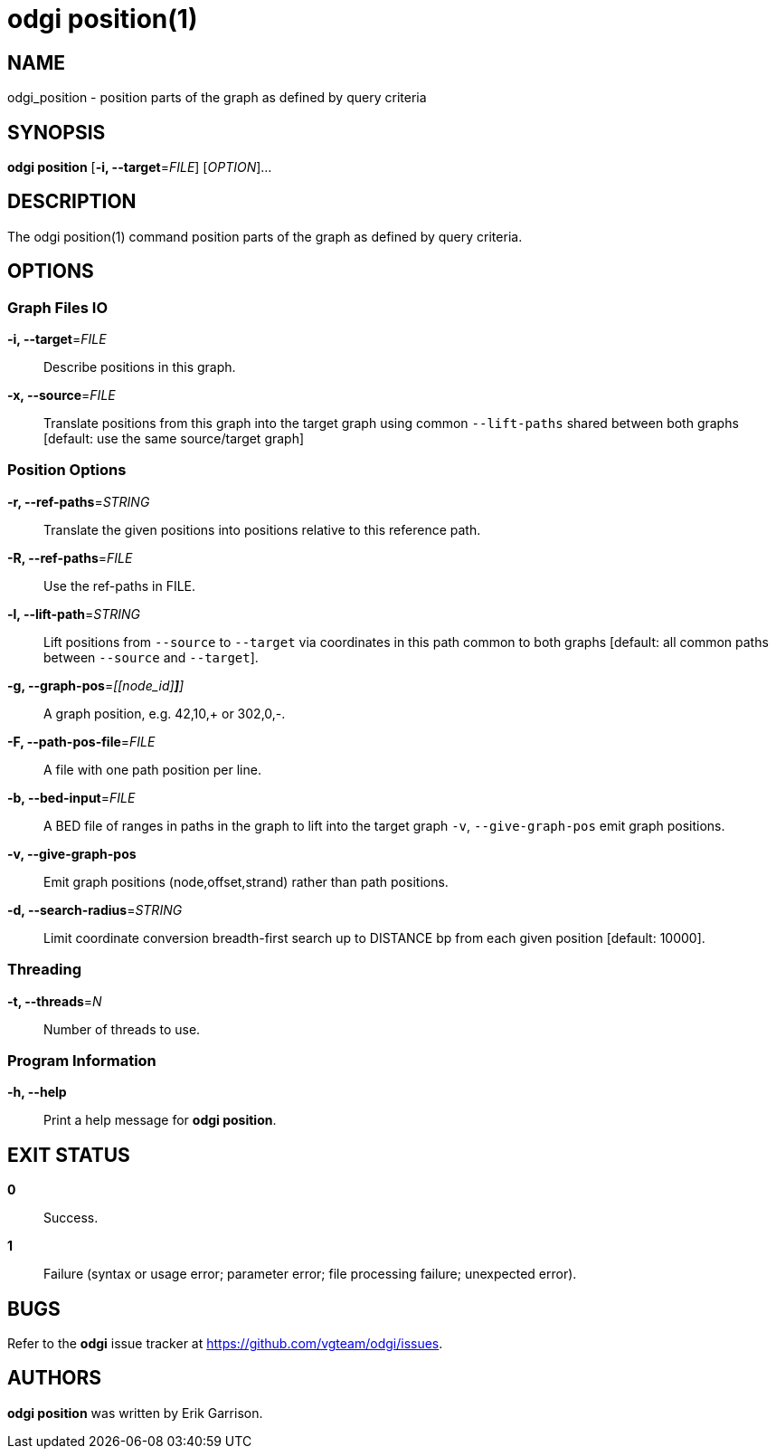 = odgi position(1)
ifdef::backend-manpage[]
Erik Garrison
:doctype: manpage
:release-version: v0.6.0
:man manual: odgi position
:man source: odgi v0.6.0
:page-layout: base
endif::[]

== NAME

odgi_position -  position parts of the graph as defined by query criteria


== SYNOPSIS

*odgi position* [*-i, --target*=_FILE_] [_OPTION_]...

== DESCRIPTION

The odgi position(1) command position parts of the graph as defined by query criteria.


== OPTIONS

=== Graph Files IO

*-i, --target*=_FILE_::
  Describe positions in this graph.

*-x, --source*=_FILE_::
  Translate positions from this graph into the target graph using common `--lift-paths` shared between both graphs [default: use the same source/target
graph]


=== Position Options

*-r, --ref-paths*=_STRING_::
  Translate the given positions into positions relative to this reference path.

*-R, --ref-paths*=_FILE_::
  Use the ref-paths in FILE.

*-l, --lift-path*=_STRING_::
  Lift positions from `--source` to `--target` via coordinates in this path common to both graphs [default: all common paths
between `--source` and `--target`].

*-g, --graph-pos*=_[[node_id][,offset[,(+|-)]*]*]_::
  A graph position, e.g. 42,10,+ or 302,0,-.

*-F, --path-pos-file*=_FILE_::
  A file with one path position per line.

*-b, --bed-input*=_FILE_::
  A BED file of ranges in paths in the graph to lift into the target graph `-v`, `--give-graph-pos` emit graph positions.

*-v, --give-graph-pos*::
  Emit graph positions (node,offset,strand) rather than path positions.


*-d, --search-radius*=_STRING_::
  Limit coordinate conversion breadth-first search up to DISTANCE bp from each given position [default: 10000].


=== Threading

*-t, --threads*=_N_::
  Number of threads to use.


=== Program Information

*-h, --help*::
  Print a help message for *odgi position*.


== EXIT STATUS

*0*::
  Success.

*1*::
  Failure (syntax or usage error; parameter error; file processing failure; unexpected error).

== BUGS

Refer to the *odgi* issue tracker at https://github.com/vgteam/odgi/issues.

== AUTHORS

*odgi position* was written by Erik Garrison.

ifdef::backend-manpage[]
== RESOURCES

*Project web site:* https://github.com/vgteam/odgi

*Git source repository on GitHub:* https://github.com/vgteam/odgi

*GitHub organization:* https://github.com/vgteam

*Discussion list / forum:* https://github.com/vgteam/odgi/issues

== COPYING

The MIT License (MIT)

Copyright (c) 2019 Erik Garrison

Permission is hereby granted, free of charge, to any person obtaining a copy of
this software and associated documentation files (the "Software"), to deal in
the Software without restriction, including without limitation the rights to
use, copy, modify, merge, publish, distribute, sublicense, and/or sell copies of
the Software, and to permit persons to whom the Software is furnished to do so,
subject to the following conditions:

The above copyright notice and this permission notice shall be included in all
copies or substantial portions of the Software.

THE SOFTWARE IS PROVIDED "AS IS", WITHOUT WARRANTY OF ANY KIND, EXPRESS OR
IMPLIED, INCLUDING BUT NOT LIMITED TO THE WARRANTIES OF MERCHANTABILITY, FITNESS
FOR A PARTICULAR PURPOSE AND NONINFRINGEMENT. IN NO EVENT SHALL THE AUTHORS OR
COPYRIGHT HOLDERS BE LIABLE FOR ANY CLAIM, DAMAGES OR OTHER LIABILITY, WHETHER
IN AN ACTION OF CONTRACT, TORT OR OTHERWISE, ARISING FROM, OUT OF OR IN
CONNECTION WITH THE SOFTWARE OR THE USE OR OTHER DEALINGS IN THE SOFTWARE.
endif::[]
